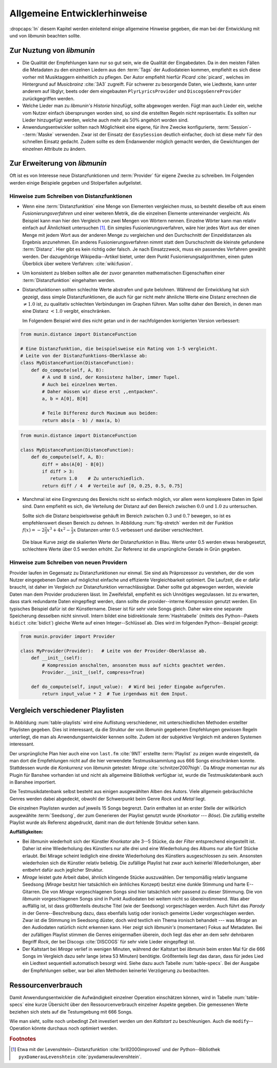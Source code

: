 *****************************
Allgemeine Entwicklerhinweise
*****************************

:dropcaps:`In` diesem Kapitel werden einleitend einige allgemeine Hinweise
gegeben, die man bei der Entwicklung mit und von *libmunin* beachten sollte.

Zur Nuztung von *libmunin*
==========================

- Die Qualität der Empfehlungen kann nur so gut sein, wie die Qualität der
  Eingabedaten. Da in den meisten Fällen die Metadaten zu den einzelnen Liedern
  aus den :term:`Tags` der Audiodateien kommen, empfiehlt es sich diese vorher
  mit Musiktaggern einheitlich zu pflegen. Der Autor empfiehlt hierfür *Picard*
  :cite:`picard`, welches im Hintergrund auf *Musicbrainz* :cite:`3A3` zugreift.
  Für schwerer zu besorgende Daten, wie Liedtexte, kann unter anderem auf
  libglyr, beets oder dem eingebauten ``PlyrLyricsProvider`` und
  ``DiscogsGenreProvider`` zurückgegriffen werden.

- Welche Lieder man zu *libmunin's Historie* hinzufügt, sollte 
  abgewogen werden. Fügt man auch Lieder ein, welche vom Nutzer einfach
  übersprungen worden sind, so sind die erstellten Regeln nicht repräsentativ.
  Es sollten nur Lieder hinzugefügt werden, welche auch mehr als :math:`50\%` 
  angehört worden sind. 

- Anwendungsentwickler sollten nach Möglichkeit eine eigene, für ihre Zwecke
  konfigurierte, :term:`Session`--:term:`Maske` verwenden. Zwar ist der Einsatz
  der ``EasySession`` deutlich einfacher, doch ist diese mehr für den
  schnellen Einsatz gedacht.  Zudem sollte es dem Endanwender möglich gemacht
  werden, die Gewichtungen der einzelnen Attribute zu ändern.

Zur Erweiterung von *libmunin*
==============================

Oft ist es von Interesse neue Distanzfunktionen und :term:`Provider` für eigene
Zwecke zu schreiben. Im Folgenden werden einige Beispiele gegeben und
Stolperfallen aufgelistet.

Hinweise zum Schreiben von Distanzfunktionen
--------------------------------------------

- Wenn eine :term:`Distanzfunktion` eine Menge von Elementen vergleichen muss,
  so besteht dieselbe oft aus einem *Fusionierungsverfahren* und einer weiteren
  Metrik, die die einzelnen Elemente untereinander vergleicht.  Als Beispiel
  kann man hier den Vergleich von zwei Mengen von Wörtern nennen.  Einzelne
  Wörter kann man relativ einfach auf Ähnlichkeit untersuchen [#f1]_.  Ein
  simples Fusionierungsverfahren, wäre hier jedes Wort aus der einen Menge mit
  jedem Wort aus der anderen Menge zu vergleichen und den Durchschnitt der
  Einzeldistanzen als Ergebnis anzunehmen. Ein anderes Fusionierungsverfahren
  nimmt statt dem Durschschnitt die kleinste gefundene :term:`Distanz`. Hier gibt
  es kein richtig oder falsch. Je nach Einsatzzweck, muss ein passendes Verfahren
  gewählt werden.  Der dazugehörige Wikipedia--Artikel bietet, unter dem Punkt
  Fusionierungsalgorithmen, einen guten Überblick über weitere Verfahren:
  :cite:`wiki:fusion`.
    
- Um konsistent zu bleiben sollten alle der zuvor genannten mathematischen
  Eigenschaften einer :term:`Distanzfunktion` eingehalten werden.
 
- Distanzfunktionen sollten schlechte Werte abstrafen und gute belohnen. Während
  der Entwicklung hat sich gezeigt, dass simple Distanzfunktionen, die auch für
  gar nicht mehr ähnliche Werte eine Distanz errechnen die :math:`\neq 1.0`
  ist, zu qualitativ schlechten Verbindungen im Graphen führen. Man sollte daher
  den Bereich, in denen man eine Distanz :math:`< 1.0` vergibt, einschränken. 

  Im Folgendem Beispiel wird dies nicht getan und in der nachfolgenden
  korrigierten Version verbessert:  

.. code-block:: python

   from munin.distance import DistanceFunction

   # Eine Distanzfunktion, die beispielsweise ein Rating von 1-5 vergleicht.
   # Leite von der Distanzfunktions-Oberklasse ab:
   class MyDistanceFuntion(DistanceFunction):
       def do_compute(self, A, B):
           # A und B sind, der Konsistenz halber, immer Tupel. 
           # Auch bei einzelnen Werten.
           # Daher müssen wir diese erst ,,entpacken".
           a, b = A[0], B[0]

           # Teile Differenz durch Maximum aus beiden:
           return abs(a - b) / max(a, b)

.. code-block:: python

   from munin.distance import DistanceFunction

   class MyDistanceFuntion(DistanceFunction):
       def do_compute(self, A, B):
           diff = abs(A[0] - B[0])
           if diff > 3:
              return 1.0    # Zu unterschiedlich.
           return diff / 4  # Verteile auf [0, 0.25, 0.5, 0.75]

- Manchmal ist eine Eingrenzung des Bereichs nicht so einfach möglich, vor allem
  wenn komplexere Daten im Spiel sind. Dann empfiehlt es sich, die Verteilung der
  Distanz auf den Bereich zwischen :math:`0.0` und :math:`1.0` zu untersuchen.

  Sollte sich die Distanz beispielsweise gehäuft im Bereich zwischen :math:`0.3`
  und :math:`0.7` bewegen, so ist es empfehlenswert diesen Bereich zu dehnen.
  In Abbildung :num:`fig-stretch` werden mit der Funktion :math:`f(x) =
  -2\frac{2}{3}x^{3} + 4x^{2} - \frac{1}{3}x` Distanzen unter :math:`0.5`
  verbessert und darüber verschlechtert.

  .. _fig-stretch:

  .. figure:: figs/scale.*
     :alt: Skalierungsfunktion der Distanzfunktion
     :align: center
     :width: 70%
    
     Die blaue Kurve zeigt die skalierten Werte der Distanzfunktion in Blau.
     Werte unter 0.5 werden etwas herabgesetzt, schlechtere Werte über 0.5
     werden erhöht.  Zur Referenz ist die ursprüngliche Gerade in Grün gegeben.

Hinweise zum Schreiben von neuen Providern
------------------------------------------

Provider laufen im Gegensatz zu Distanzfunktionen nur einmal. Sie sind als
Präprozessor zu verstehen, der die vom Nutzer eingegebenen Daten auf möglichst
einfache und effiziente Vergleichbarkeit optimiert. Die Laufzeit, die er dafür
braucht, ist daher im Vergleich zur Distanzfunktion vernachlässigbar.  Daher
sollte gut abgewogen werden, wieviele Daten man dem Provider produzieren lässt.
Im Zweifelsfall, empfiehlt es sich Unnötiges wegzulassen. Ist zu erwarten,
dass stark redundante Daten eingepflegt werden, dann sollte die
provider--interne Kompression genutzt werden. Ein typisches Beispiel dafür ist
der Künstlername. Dieser ist für sehr viele Songs gleich. Daher wäre eine
separate Speicherung desselben nicht sinnvoll. Intern bildet eine
bidirektionale :term:`Hashtabelle` (mittels des Python--Pakets ``bidict``
:cite:`bidict`) gleiche Werte auf einen Integer--Schlüssel ab.
Dies wird im folgenden Python--Beispiel gezeigt:

.. code-block:: python

   from munin.provider import Provider
  
   class MyProvider(Provider):   # Leite von der Provider-Oberklasse ab.
       def __init__(self): 
           # Kompression anschalten, ansonsten muss auf nichts geachtet werden.
           Provider.__init__(self, compress=True)
       
       def do_compute(self, input_value):  # Wird bei jeder Eingabe aufgerufen.
           return input_value * 2  # Tue irgendwas mit dem Input.
  
  
.. _ref-playlist-compare:

Vergleich verschiedener Playlisten
==================================

In Abbildung :num:`table-playlists` wird eine Auflistung verschiedener, mit
unterschiedlichen Methoden erstellter  Playlisten gegeben. Dies ist 
interessant, da die Struktur der von *libmunin* gegebenen Empfehlungen gewissen
Regeln unterliegt, die man als Anwendungsentwickler kennen sollte. Zudem ist der
subjektive Vergleich mit anderen Systemen interessant.

Der ursprüngliche Plan hier auch eine von ``last.fm`` :cite:`9NT` erstellte
:term:`Playlist` zu zeigen wurde eingestellt, da man dort die Empfehlungen nicht
auf die hier verwendete Testmusiksammlung aus 666 Songs einschränken konnte.
Stattdessen wurde die *Konkurrenz* von *libmunin* getestet: *Mirage*
:cite:`schnitzer2007high`. Da *Mirage* momentan nur als Plugin für Banshee
vorhanden ist und nicht als allgemeine Bibliothek verfügbar ist, wurde die
Testmusikdatenbank auch in Banshee importiert.

Die Testmusikdatenbank selbst besteht aus einigen ausgewählten Alben des Autors.
Viele allgemein gebräuchliche Genres werden dabei abgedeckt, obwohl der
Schwerpunkt beim Genre *Rock* und *Metal* liegt.

Die einzelnen Playlisten wurden auf jeweils 15 Songs begrenzt. Darin enthalten
ist an erster Stelle der willkürlich ausgewählte :term:`Seedsong`, der zum
Generieren der Playlist genutzt wurde (*Knorkator --- Böse*). Die zufällig
erstellte Playlist wurde als Referenz abgedruckt, damit man die dort fehlende
Struktur sehen kann.

**Auffälligkeiten:**

- Bei *libmunin* wiederholt sich der Künstler *Knorkator* alle 3--5 Stücke,
  da der *Filter* entsprechend eingestellt ist. Daher ist eine Wiederholung des
  Künstlers nur alle drei und eine Wiederholung des Albums nur alle fünf Stücke
  erlaubt. Bei Mirage scheint lediglich eine direkte Wiederholung des Künstlers
  ausgeschlossen zu sein. Ansonsten wiederholen sich die Künstler
  relativ beliebig. Die zufällige Playlist hat zwar auch keinerlei
  Wiederholungen, aber entbehrt dafür auch jeglicher Struktur.
- *Mirage* leistet gute Arbeit dabei, ähnlich klingende Stücke auszuwählen. Der
  tempomäßig relativ langsame Seedsong (*Mirage* besitzt hier tatsächlich ein
  änhliches Konzept) besitzt eine dunkle Stimmung und harte E--Gitarren. Die von
  *Mirage* vorgeschlagenen Songs sind hier tatsächlich sehr passend zu dieser
  Stimmung. Die von *libmunin* vorgeschlagenen Songs sind in Punkt
  Audiodaten bei weitem nicht so übereinstimmend. Was aber auffällig ist, ist
  dass größtenteils deutsche Titel (wie der Seedsong) vorgeschlagen werden. Auch
  führt das *Parody* in der Genre--Beschreibung dazu, dass ebenfalls lustig oder
  ironisch gemeinte Lieder vorgeschlagen werden. Zwar ist die Stimmung im
  Seedsong düster, doch wird textlich ein Thema ironisch behandelt --- was
  *Mirage* an den Audiodaten natürlich nicht erkennen kann.  Hier zeigt sich
  *libmunin's* (momentaner) Fokus auf Metadaten.  Bei der zufälligen Playlist
  stimmen die Genres einigermaßen überein, doch liegt das eher an dem
  sehr dehnbaren Begriff *Rock*, der bei
  Discogs :cite:`DISCOGS` für sehr viele Lieder eingepflegt ist.
- Der Kaltstart bei *Mirage* verlief in wenigen Minuten, während der Kaltstart
  bei *libmunin* beim ersten Mal für die 666 Songs im Vergleich dazu sehr lange
  (etwa 53 Minuten) benötigte. Größtenteils liegt das daran, dass für jedes Lied
  ein Liedtext sequentiell automatisch besorgt wird. Siehe dazu auch
  Tabelle :num:`table-specs`.  Bei der Ausgabe der Empfehlungen selber, war bei
  allen Methoden keinerlei Verzögerung zu beobachten.

Ressourcenverbrauch
===================

Damit Anwendungsentwickler die Aufwändigkeit einzelner Operation einschätzen
können, wird in Tabelle :num:`table-specs` eine kurze Übersicht über den
Ressourcenverbrauch einzelner Aspekte gegeben.
Die gemessenen Werte beziehen sich stets auf die Testumgebung mit 666 Songs. 

.. figtable::
   :alt: Auflistung des Ressourcenverbrauchs verschiedener Operationen
   :spec: l | r 
   :label: table-specs
   :caption: Auflistung des Ressourcenverbrauchs verschiedener Operationen.

   ========================================== ==========================
   **Operation**                              **Ressourcenverbrauch**  
   ========================================== ==========================
   *Speicherverbrauch*                        77.5 MB    
   *Speicherplatz der Session (gepackt)*      0.9 MB     
   *Speicherplatz der Session (ungepackt)*    2.5 MB     
   *Zeit für den Kaltstart*                   53 Minuten *(63% Liedtextsuche + 37% Audioanalyse)*
   |hline| ``rebuild``                        44 Sekunden
   ``add``                                    87ms
   ``insert``                                 164ms
   ``remove``                                 54ms
   ``modify``                                 219ms
   ========================================== ==========================

Wie man sieht, sollte noch unbedingt Zeit investiert werden um den *Kaltstart*
zu beschleunigen. Auch die ``modify``--Operation könnte durchaus noch optimiert
werden. 

.. figtable::
   :alt: Vergleich verschiedener Playlisten  
   :spec: r | l l r 
   :label: table-playlists
   :caption: Vergleich verschiedener, je 15 Lieder langen Playlisten.
             Die Playlist im oberen Drittel wurde mittels des Seedsongs (01)
             erstellt. Die im zweitem Drittel wurde mittels Mirage/Banshee
             erstellt, die letzte wurde komplett zufällig generiert.

   =================== ==================== ===================== ====================
   **Nummer**          **Künstler**         **Titel**             **Genre**
   =================== ==================== ===================== ====================
   **libmunin:**       
   |hline| *01*        *Knorkator*          *Böse*                *Rock/Parody, Heavy Metal*
   |hline| *02*        Letzte Instanz       Egotrip               *Rock/Folk Rock, Goth Rock*
   *03*                Nachtgeschrei        Lass mich raus        *Rock/Folk Rock*
   *04*                Knorkator            Ick wer zun Schwein   *Rock/Parody, Heavy Metal*
   *05*                Finntroll            Svart djup            *Rock/Folk Metal, Black Metal*
   *06*                Heaven Shall Burn    Endzeit               *Rock/Hardcore, Death Metal*
   *07*                In Extremo           Liam                  *Rock/Medieval, Hard Rock*
   *08*                Knorkator            Konflikt              *Rock/Parody, Heavy Metal*
   *09*                Letzte Instanz       Schlangentanz         *Rock/Folk Rock, Goth Rock*
   *10*                Marc-Uwe Kling       Scheißverein          *Folk/Parody*
   *11*                Johnny Cash          Heart of Gold         *Folk/Country, Rockabilly*
   *12*                Knorkator            Geh zu ihr            *Rock/Parody, Heavy Metal*
   *13*                In Extremo           Erdbeermund           *Rock/Medieval, Hard Rock*
   *14*                The Rolling Stones   Stealing My Heart     *Rock/Pop Rock, Rock & Roll*
   *15*                Knorkator            Klartext              *Rock/Parody, Heavy Metal*
   |hline| **Mirage:** 
   |hline| *02*        Knorkator            Ganz besond'rer Mann  *Rock/Parody, Heavy Metal*
   *03*                Coppelius            Operation             *Rock/Classic, Medieval Metal*
   *04*                Letzte Instanz       Salve Te              *Rock/Folk Rock, Goth Rock*
   *05*                Apocalyptica         Fisheye               *Rock/Symphonic Rock*
   *06*                Coppelius            I Told You So!        *Rock/Classic, Medieval Metal*
   *07*                Apocalyptica         Pray!                 *Rock/Symphonic Rock*
   *08*                Knorkator            Klartext              *Rock/Parody, Heavy Metal*
   *09*                Devildriver          Black Soul Choir      *Rock/Death Metal*
   *10*                Finntroll            Fiskarens Fiende      *Rock/Folk Metal, Black Metal*
   *11*                Devildriver          Swinging the Dead     *Rock/Death Metal*
   *12*                Knorkator            Es kotzt mich an      *Rock/Parody, Heavy Metal*
   *13*                Heaven Shall Burn    Forlorn Skies         *Rock/Hardcore, Death Metal*
   *14*                Knorkator            Hardcore              *Rock/Parody, Heavy Metal*
   *15*                Rammstein            Roter Sand            *Rock/Industrial, Hard Rock*
   |hline| **Zufall:**
   |hline| *02*        Schandmaul           Drei Lieder           *Rock/Folk Rock*
   *03*                Tanzwut              Götterfunken          *Electronic, Industrial*
   *04*                Finntroll            Suohengen sija        *Ambient*
   *05*                Biermösl Blosn       Anno Domini           *Brass Band, Parody*
   *06*                Finntroll            Mordminnen            *Rock/Folk Metal, Black Metal*
   *07*                The Rolling Stones   Stealing My Heart     *Rock/Pop Rock, Rock & Roll*
   *08*                Die Ärzte            Ein Mann              *Rock/Punk, Pop Rock*
   *09*                Letzte Instanz       Regenbogen            *Rock/Folk Rock, Goth Rock*
   *10*                Billy Talent         White Sparrows        *Rock/Punk, Alternative Rock*
   *11*                Letzte Instanz       Schlangentanz         *Rock/Folk Rock, Goth Rock*
   *12*                Christopher Rhyne    Shadows of the Forest *Classical, Ambient*
   *13*                The Beatles          Eight Days a Week     *Pop/Rock & Roll*
   *14*                Of Monsters and Men  From Finner           *Pop/Folk, Indie Rock*
   *15*                The Cranberries      Dreaming My Dreams    *Rock/Alternative Rock*
   =================== ==================== ===================== ====================

.. rubric:: Footnotes

.. [#f1] Etwa mit der Levenshtein--Distanzfunktion :cite:`brill2000improved` und
   der Python--Bibliothek ``pyxDamerauLevenshtein``
   :cite:`pyxdameraulevenshtein`.
